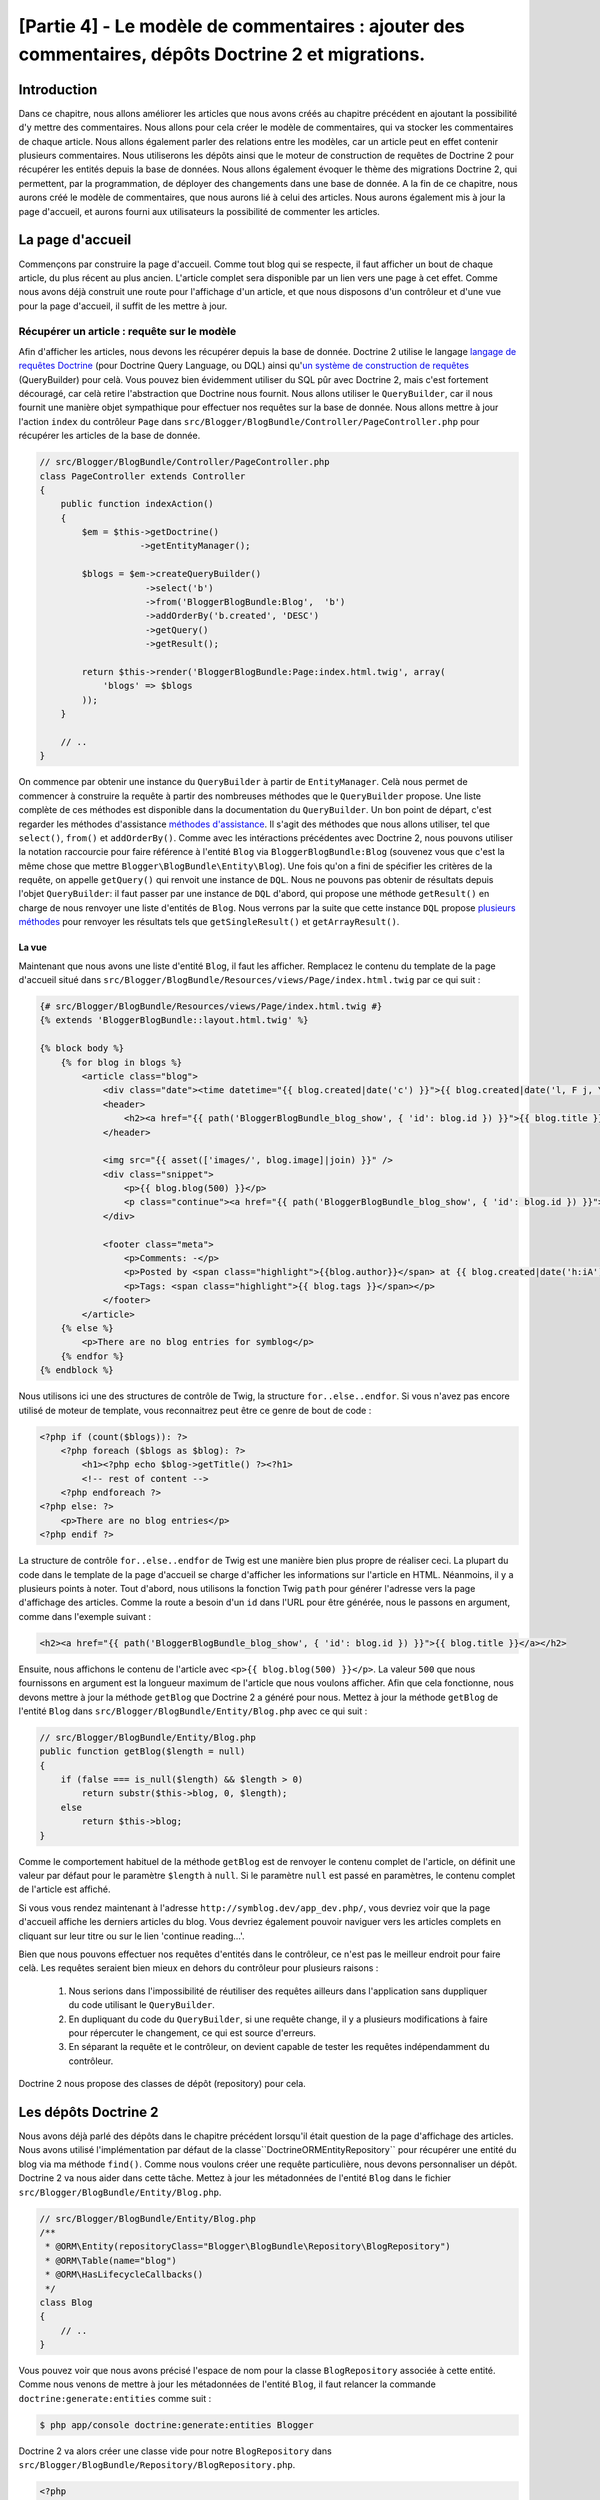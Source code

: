 [Partie 4] - Le modèle de commentaires : ajouter des commentaires, dépôts Doctrine 2 et migrations.
===================================================================================================

Introduction
--------

Dans ce chapitre, nous allons améliorer les articles que nous avons créés au chapitre précédent en ajoutant la possibilité d'y mettre des commentaires. Nous allons pour cela créer le modèle de commentaires, qui va stocker les commentaires de chaque article. Nous allons également parler des relations entre les modèles, car un article peut en effet contenir plusieurs commentaires. Nous utiliserons les dépôts ainsi que le moteur de construction de requêtes de Doctrine 2 pour récupérer les entités depuis la base de données. Nous allons également évoquer le thème des migrations Doctrine 2, qui permettent, par la programmation, de déployer des changements dans une base de donnée. A la fin de ce chapitre, nous aurons créé le modèle de commentaires, que nous aurons lié à celui des articles. Nous aurons également mis à jour la page d'accueil, et aurons fourni aux utilisateurs la possibilité de commenter les articles.

La page d'accueil
------------

Commençons par construire la page d'accueil. Comme tout blog qui se respecte, il faut afficher un bout de chaque article, du plus récent au plus ancien. L'article complet sera disponible par un lien vers une page à cet effet. Comme nous avons déjà construit une route pour l'affichage d'un article, et que nous disposons d'un contrôleur et d'une vue pour la page d'accueil, il suffit de les mettre à jour.

Récupérer un article : requête sur le modèle
~~~~~~~~~~~~~~~~~~~~~~~~~~~~~~~~~~~~~~~~~~~~

Afin d'afficher les articles, nous devons les récupérer depuis la base de donnée. Doctrine 2 utilise le langage
`langage de requêtes Doctrine <http://www.doctrine-project.org/docs/orm/2.1/en/reference/dql-doctrine-query-language.html>`_
(pour Doctrine Query Language, ou DQL) ainsi qu'`un système de construction de requêtes <http://www.doctrine-project.org/docs/orm/2.1/en/reference/query-builder.html>`_ (QueryBuilder)
pour celà. Vous pouvez bien évidemment utiliser du SQL pûr avec Doctrine 2, mais c'est fortement découragé, car celà retire l'abstraction que Doctrine nous fournit. Nous allons utiliser le ``QueryBuilder``, car il nous fournit une manière objet sympathique pour effectuer nos requêtes sur la base de donnée. Nous allons mettre à jour l'action ``index`` du contrôleur ``Page`` dans ``src/Blogger/BlogBundle/Controller/PageController.php``
pour récupérer les articles de la base de donnée.

.. code-block:: php

    // src/Blogger/BlogBundle/Controller/PageController.php
    class PageController extends Controller
    {
        public function indexAction()
        {
            $em = $this->getDoctrine()
                       ->getEntityManager();
    
            $blogs = $em->createQueryBuilder()
                        ->select('b')
                        ->from('BloggerBlogBundle:Blog',  'b')
                        ->addOrderBy('b.created', 'DESC')
                        ->getQuery()
                        ->getResult();
    
            return $this->render('BloggerBlogBundle:Page:index.html.twig', array(
                'blogs' => $blogs
            ));
        }
        
        // ..
    }

On commence par obtenir une instance du ``QueryBuilder`` à partir de ``EntityManager``. Celà nous permet de commencer à construire la requête à partir des nombreuses méthodes que le  ``QueryBuilder`` propose. Une liste complète de ces méthodes est disponible dans la documentation du ``QueryBuilder``. Un bon point de départ, c'est regarder les méthodes d'assistance 
`méthodes d'assistance <http://www.doctrine-project.org/docs/orm/2.1/en/reference/query-builder.html#helper-methods>`_.
Il s'agit des méthodes que nous allons utiliser, tel que ``select()``, ``from()`` et ``addOrderBy()``.
Comme avec les intéractions précédentes avec Doctrine 2, nous pouvons utiliser la notation raccourcie pour faire référence à l'entité ``Blog`` via ``BloggerBlogBundle:Blog`` (souvenez vous que c'est la même chose que mettre ``Blogger\BlogBundle\Entity\Blog``). Une fois qu'on a fini de spécifier les critères de la requête, on appelle ``getQuery()`` qui renvoit une instance de ``DQL``. Nous ne pouvons pas obtenir de résultats depuis l'objet ``QueryBuilder``: il faut passer par une instance de ``DQL`` d'abord, qui propose une méthode ``getResult()`` en charge de nous renvoyer une liste d'entités de  ``Blog``. Nous verrons par la suite que cette instance  ``DQL`` propose `plusieurs méthodes <http://www.doctrine-project.org/docs/orm/2.1/en/reference/dql-doctrine-query-language.html#query-result-formats>`_ pour renvoyer les résultats tels que ``getSingleResult()`` et ``getArrayResult()``.

La vue
......

Maintenant que nous avons une liste d'entité ``Blog``, il faut les afficher. Remplacez le contenu du template de la page d'accueil situé dans
``src/Blogger/BlogBundle/Resources/views/Page/index.html.twig`` par ce qui suit :

.. code-block:: html
    
    {# src/Blogger/BlogBundle/Resources/views/Page/index.html.twig #}
    {% extends 'BloggerBlogBundle::layout.html.twig' %}

    {% block body %}
        {% for blog in blogs %}
            <article class="blog">
                <div class="date"><time datetime="{{ blog.created|date('c') }}">{{ blog.created|date('l, F j, Y') }}</time></div>
                <header>
                    <h2><a href="{{ path('BloggerBlogBundle_blog_show', { 'id': blog.id }) }}">{{ blog.title }}</a></h2>
                </header>
        
                <img src="{{ asset(['images/', blog.image]|join) }}" />
                <div class="snippet">
                    <p>{{ blog.blog(500) }}</p>
                    <p class="continue"><a href="{{ path('BloggerBlogBundle_blog_show', { 'id': blog.id }) }}">Continue reading...</a></p>
                </div>
        
                <footer class="meta">
                    <p>Comments: -</p>
                    <p>Posted by <span class="highlight">{{blog.author}}</span> at {{ blog.created|date('h:iA') }}</p>
                    <p>Tags: <span class="highlight">{{ blog.tags }}</span></p>
                </footer>
            </article>
        {% else %}
            <p>There are no blog entries for symblog</p>
        {% endfor %}
    {% endblock %}

Nous utilisons ici une des structures de contrôle de Twig, la structure ``for..else..endfor``. Si vous n'avez pas encore utilisé de moteur de template, vous reconnaitrez peut être ce genre de bout de code :

.. code-block:: php

    <?php if (count($blogs)): ?>
        <?php foreach ($blogs as $blog): ?>
            <h1><?php echo $blog->getTitle() ?><?h1>
            <!-- rest of content -->
        <?php endforeach ?>
    <?php else: ?>
        <p>There are no blog entries</p>
    <?php endif ?>

La structure de contrôle ``for..else..endfor`` de Twig est une manière bien plus propre de réaliser ceci. La plupart du code dans le template de la page d'accueil se charge d'afficher les informations sur l'article en HTML. Néanmoins, il y a plusieurs points à noter. Tout d'abord, nous utilisons la fonction Twig ``path`` pour générer l'adresse vers la page d'affichage des articles. Comme la route a besoin d'un ``id`` dans l'URL pour être générée, nous le passons en argument, comme dans l'exemple suivant :

.. code-block:: html
    
    <h2><a href="{{ path('BloggerBlogBundle_blog_show', { 'id': blog.id }) }}">{{ blog.title }}</a></h2>

Ensuite, nous affichons le contenu de l'article avec ``<p>{{ blog.blog(500) }}</p>``.
La valeur ``500`` que nous fournissons en argument est la longueur maximum de l'article que nous voulons afficher. Afin que cela fonctionne, nous devons mettre à jour la méthode ``getBlog`` que Doctrine 2 a généré pour nous. Mettez à jour la méthode ``getBlog`` de l'entité ``Blog`` dans ``src/Blogger/BlogBundle/Entity/Blog.php`` avec ce qui suit :

.. code-block:: php

    // src/Blogger/BlogBundle/Entity/Blog.php
    public function getBlog($length = null)
    {
        if (false === is_null($length) && $length > 0)
            return substr($this->blog, 0, $length);
        else
            return $this->blog;
    }

Comme le comportement habituel de la méthode ``getBlog`` est de renvoyer le contenu complet de l'article, on définit une valeur par défaut pour le paramètre ``$length`` à ``null``. Si le paramètre ``null`` est passé en paramètres, le contenu complet de l'article est affiché.

Si vous vous rendez maintenant à l'adresse ``http://symblog.dev/app_dev.php/``, vous devriez voir que la page d'accueil affiche les derniers articles du blog. Vous devriez également pouvoir naviguer vers les articles complets en cliquant sur leur titre ou sur le lien 'continue reading...'.

.. image:: /_static/images/part_4/homepage.jpg
    :align: center
    :alt: Page d'accueil de symblog

Bien que nous pouvons effectuer nos requêtes d'entités dans le contrôleur, ce n'est pas le meilleur endroit pour faire celà. Les requêtes seraient bien mieux en dehors du contrôleur pour plusieurs raisons :


    1. Nous serions dans l'impossibilité de réutiliser des requêtes ailleurs dans l'application sans duppliquer du code utilisant le ``QueryBuilder``.
    2. En dupliquant du code du ``QueryBuilder``, si une requête change, il y a plusieurs modifications à faire pour répercuter le changement, ce qui est source d'erreurs.
    3. En séparant la requête et le contrôleur, on devient capable de tester les requêtes indépendamment du contrôleur.

Doctrine 2 nous propose des classes de dépôt (repository) pour cela.

Les dépôts Doctrine 2
---------------------

Nous avons déjà parlé des dépôts dans le chapitre précédent lorsqu'il était question de la page d'affichage des articles. Nous avons utilisé l'implémentation par défaut de la classe``Doctrine\ORM\EntityRepository`` pour récupérer une entité du blog via ma méthode ``find()``. 
Comme nous voulons créer une requête particulière, nous devons personnaliser un dépôt. Doctrine 2 va nous aider dans cette tâche. Mettez à jour les métadonnées de l'entité ``Blog`` dans le fichier ``src/Blogger/BlogBundle/Entity/Blog.php``.

.. code-block:: php
    
    // src/Blogger/BlogBundle/Entity/Blog.php
    /**
     * @ORM\Entity(repositoryClass="Blogger\BlogBundle\Repository\BlogRepository")
     * @ORM\Table(name="blog")
     * @ORM\HasLifecycleCallbacks()
     */
    class Blog
    {
        // ..
    }

Vous pouvez voir que nous avons précisé l'espace de nom pour la classe ``BlogRepository`` associée à cette entité. Comme nous venons de mettre à jour les métadonnées de l'entité ``Blog``, il faut relancer la commande ``doctrine:generate:entities`` comme suit :

.. code-block:: bash

    $ php app/console doctrine:generate:entities Blogger

Doctrine 2 va alors créer une classe vide pour notre ``BlogRepository`` dans ``src/Blogger/BlogBundle/Repository/BlogRepository.php``.

.. code-block:: php

    <?php
    // src/Blogger/BlogBundle/Repository/BlogRepository.php
    
    namespace Blogger\BlogBundle\Repository;

    use Doctrine\ORM\EntityRepository;

    /**
     * BlogRepository
     *
     * This class was generated by the Doctrine ORM. Add your own custom
     * repository methods below.
     */
    class BlogRepository extends EntityRepository
    {

    }
La classe ``BlogRepository`` étends la classe  ``EntityRepository`` qui propose la méthode ``find()`` dont nous parlions plus tôt. Mettons à jour la classe ``BlogRepository``, en déplacant le code du ``QueryBuilder`` du contrôleur de ``Page`` dedans.

.. code-block:: php

    <?php
    // src/Blogger/BlogBundle/Repository/BlogRepository.php

    namespace Blogger\BlogBundle\Repository;

    use Doctrine\ORM\EntityRepository;

    /**
     * BlogRepository
     *
     * This class was generated by the Doctrine ORM. Add your own custom
     * repository methods below.
     */
    class BlogRepository extends EntityRepository
    {
        public function getLatestBlogs($limit = null)
        {
            $qb = $this->createQueryBuilder('b')
                       ->select('b')
                       ->addOrderBy('b.created', 'DESC');

            if (false === is_null($limit))
                $qb->setMaxResults($limit);

            return $qb->getQuery()
                      ->getResult();
        }
    }

Nous avons créé la méthode ``getLatestBlogs`` qui va nous renvoyer les derniers articles du blog, de la même manière que le faisait le code du ``QueryBuilder``. Dans la classe du repository nous avons un accès direct au ``QueryBuilder`` via la méthode ``createQueryBuilder()``. Nous avons également ajouté un paramètre par défaut ``$limit`` afin de pouvoir limiter le nombre de résultats à renvoyer. Le reste ressemble beaucoup à ce qu'il y avait dans le contrôleur. Vous avez peut être remarqué que nous n'avons pas besoin de préciser quelle entité utiliser dans la méthode ``from()``. C'est parce que nous sommes dans le ``BlogRepository``, qui est associté à l'entité ``Blog``.
Si l'on regarde l'implémentation de la méthode ``createQueryBuilder`` de la classe ``EntityRepository``, on peut voir que la méthode ``from()`` est appelée pour nous.

.. code-block:: php
    
    // Doctrine\ORM\EntityRepository
    public function createQueryBuilder($alias)
    {
        return $this->_em->createQueryBuilder()
            ->select($alias)
            ->from($this->_entityName, $alias);
    }

Mettons enfin à jour l'action ``index`` du contrôleur de ``Page`` afin de nous servir du ``BlogRepository``.

.. code-block:: php

    // src/Blogger/BlogBundle/Controller/PageController.php
    class PageController extends Controller
    {
        public function indexAction()
        {
            $em = $this->getDoctrine()
                       ->getEntityManager();
                       
            $blogs = $em->getRepository('BloggerBlogBundle:Blog')
                        ->getLatestBlogs();
                       
            return $this->render('BloggerBlogBundle:Page:index.html.twig', array(
                'blogs' => $blogs
            ));
        }
        
        // ..
    }

Si vous rafraichissez la page d'accueil, rien n'aura changé : nous venons simplement de refactorer notre code, c'est à dire que nous l'avons réorganisé afin que chaque classe fasse ce qu'elle est censée faire.

Plus sur le modèle : création de l'entité de commentaire
----------------------------------------------

Les articles, c'est seulement la moitié du travail quand il est question de blogguer. Nous devons également permettre aux lecteurs de les commenter. Ces commentaires doivent également être sauvegardés et liés à l'entité ``Blog`` car un article peut contenir plusieurs commentaires.

Nous allons commencer par poser les bases de la classe de l'entité de commentaire ``Comment``. Créez un fichier dans ``src/Blogger/BlogBundle/Entity/Comment.php`` et collez-y le code suivant :

.. code-block:: php

    <?php
    // src/Blogger/BlogBundle/Entity/Comment.php

    namespace Blogger\BlogBundle\Entity;

    use Doctrine\ORM\Mapping as ORM;

    /**
     * @ORM\Entity(repositoryClass="Blogger\BlogBundle\Repository\CommentRepository")
     * @ORM\Table(name="comment")
     * @ORM\HasLifecycleCallbacks()
     */
    class Comment
    {
        /**
         * @ORM\Id
         * @ORM\Column(type="integer")
         * @ORM\GeneratedValue(strategy="AUTO")
         */
        protected $id;

        /**
         * @ORM\Column(type="string")
         */
        protected $user;

        /**
         * @ORM\Column(type="text")
         */
        protected $comment;

        /**
         * @ORM\Column(type="boolean")
         */
        protected $approved;
        
        /**
         * @ORM\ManyToOne(targetEntity="Blog", inversedBy="comments")
         * @ORM\JoinColumn(name="blog_id", referencedColumnName="id")
         */
        protected $blog;

        /**
         * @ORM\Column(type="datetime")
         */
        protected $created;

        /**
         * @ORM\Column(type="datetime")
         */
        protected $updated;

        public function __construct()
        {
            $this->setCreated(new \DateTime());
            $this->setUpdated(new \DateTime());
            
            $this->setApproved(true);
        }

        /**
         * @ORM\preUpdate
         */
        public function setUpdatedValue()
        {
           $this->setUpdated(new \DateTime());
        }
    }

La plupart des choses que vous voyez ici ont déjà été abordées dans le chapitre précédent, à part que nous avons utilisé les métadonnées pour faire un lien vers l'entité ``Blog``. Comme un commentaire est associé à un article, nous avons créé un lien dans l'entité ``Comment`` vers l'entité ``Blog`` qui lui est associée. On fait celà en créant un lien ``ManyToOne`` qui cible l'entité ``Blog``. On spécifie également que l'inverse de ce lien est ``comments``. Pour créer cet inverse, il faut mettre à jour l'entité ``Blog`` afin que Doctrine 2 sache qu'un article peut contenir plusieurs commentaires. Mettez à jour l'entité ``Blog`` dans ``src/Blogger/BlogBundle/Entity/Blog.php`` pour ajouter cette association. De ce fait, nous allons pouvoir connaitre, depuis un article, quels sont les commentaires associés directement, de manière objet, et pareil pour les commentaires: nous pourrons savoir à quel article ils sont associés.

.. code-block:: php

    <?php
    // src/Blogger/BlogBundle/Entity/Blog.php

    namespace Blogger\BlogBundle\Entity;

    use Doctrine\ORM\Mapping as ORM;
    use Doctrine\Common\Collections\ArrayCollection;

    /**
     * @ORM\Entity(repositoryClass="Blogger\BlogBundle\Repository\BlogRepository")
     * @ORM\Table(name="blog")
     * @ORM\HasLifecycleCallbacks()
     */
    class Blog
    {
        // ..
        
        /**
         * @ORM\OneToMany(targetEntity="Comment", mappedBy="blog")
         */
        protected $comments;
        
        // ..
        
        public function __construct()
        {
            $this->comments = new ArrayCollection();
            
            $this->setCreated(new \DateTime());
            $this->setUpdated(new \DateTime());
        }
        
        // ..
    }

Il y a plusieurs changements à noter ici. Tout d'abord, on ajoute des métadonnées au membre ``$comments``. Souvenez vous que dans le chapitre précédent nous n'avons pas ajouté de métadonnées à cet attribut, car nous ne voulions pas que Doctrine 2 le fasse persister. C'est toujours vrai, mais nous voulons maintenant que Doctrine 2 remplisse ce champ avec les entités ``Comment`` adaptées. C'est ce que font ces métadonnées.
Ensuite, Doctrine 2 a besoin que le membre ``$comments`` soit créé par défaut en tant qu'objet ``ArrayCollection``. On fait cela dans le constructeur. Vous pouvez également noter le ``use`` chargé d'importer la classe ``ArrayCollection``.

Comme nous venons de créer l'entité ``Comment`` et mis à jour l'entité ``Blog``, laissons Doctrine 2 générer pour nous les accesseurs. Lancez la commande suivante :

.. code-block:: bash

    $ php app/console doctrine:generate:entities Blogger
    
Les deux entités devraient maintenant être à jour avec des accesseurs corrects. Vous allez également remarquer qu'une classe de dépôt ``CommentReposity`` a été créée dans ``src/Blogger/BlogBundle/Repository/CommentRepository.php`` comme nous l'avons précisé dans les métadonnées.

Il faut également mettre à jour la base de donnée pour répercuter les changements à nos entités. Nous pourrions utiliser ``doctrine:schema:update`` de la manière suivante pour cela, mais nous allons plutôt utiliser un migration Doctrine 2.

.. code-block:: bash

    $ php app/console doctrine:schema:update --force

Les migrations Doctrine 2 
-------------------------

L'extension et le bundle de migration Doctrine 2 n'est pas disponible de base avec la distribution standard de Symfony2, nous devons l'installer nous même comme nous l'avons fait pour les données factices. Ouvrez le fichier ``deps`` à la racine du projet et ajoutez l'extension comme suit :

.. code-block:: text
    
    [doctrine-migrations]
        git=http://github.com/doctrine/migrations.git

    [DoctrineMigrationsBundle]
        git=http://github.com/symfony/DoctrineMigrationsBundle.git
        target=/bundles/Symfony/Bundle/DoctrineMigrationsBundle

Mettez ensuite à jour les vendors pour refléter ce changement.

.. code-block:: bash

    $ php bin/vendors install

Cela va télécharger les dernières versions de chaque dépôt sur Github et les installer au bon endroit.

.. note::

    Si vous n'avez pas une machine sur laquelle Git est installée, vous allez devoir télécharger et installer vous même l'extension et le bundle.

    doctrine-migrations extension: `Téléchargez <http://github.com/doctrine/migrations>`_ la version actuelle depuis Github et décompressez là dans ``vendor/doctrine-migrations``.

    DoctrineMigrationsBundle: `Téléchargez <http://github.com/symfony/DoctrineMigrationsBundle>`_ la version actuelle depuis Github et décompressez là dans ``vendor/bundles/Symfony/Bundle/DoctrineMigrationsBundle``.

Mettez ensuite à jour le fichier ``app/autoloader.php`` pour enregistrer le nouvel espace de nom. Comme ce plugin est également dans l'espace de nom ``Doctrine\DBAL``, les nouveaux ajouts doivent être placés au dessus de celui déjà existant. Les espace de noms sont vérifiés de haut en bas, il faut donc les enregistrer du plus spécifique au moins spécifique.

.. code-block:: php

    // app/autoloader.php
    // ...
    $loader->registerNamespaces(array(
    // ...
    'Doctrine\\DBAL\\Migrations' => __DIR__.'/../vendor/doctrine-migrations/lib',
    'Doctrine\\DBAL'             => __DIR__.'/../vendor/doctrine-dbal/lib',
    // ...
    ));

Il faut maintenant enregistrer le bundle dans le noyau, situé dans ``app/AppKernel.php``.

.. code-block:: php

    // app/AppKernel.php
    public function registerBundles()
    {
        $bundles = array(
            // ...
            new Symfony\Bundle\DoctrineMigrationsBundle\DoctrineMigrationsBundle(),
            // ...
        );
        // ...
    }

.. warning::

    La librairie de migrations Doctrine 2 est encore actuellement en alpha. Son utilisation sur les serveurs de production est donc découragée à l'heure actuelle.

Nous sommes maintenant prêts à mettre à jour notre base de donnée pour réaliser les changements dans les entités. C'est un processus qui comprend 2 étapes: il faut tout d'abord faire découvrir à l'extension de migrations quelles ont été les changements, à travers la commande ``doctrine:migrations:diff``. Il faut ensuite réaliser la migration, à partir de ces différences, à l'aide de la commande ``doctrine:migrations:migrate``.

Lancez les 2 commandes qui suivent pour mettre à jour le schéma de base de donnée.

.. code-block:: bash

    $ php app/console doctrine:migrations:diff
    $ php app/console doctrine:migrations:migrate

Votre base de donnée va maintenant refléter les changements dans les entités et contenir la nouvelle table de commentaires.

.. note::

    Vous pouvez également remarquer une nouvelle table appellée ``migration_versions`` dans votre base de données. Elle stocke les numéros de version de migrations afin que les migrations puissent savoir quel est la version actuelle de la base de donnée.
    
.. tip::

    Doctrine 2 Migrations est un bon moyen de mettre à jour la base de donnée car les changements peuvent être faits par la programmation. Cela signifie que nous pouvons intégrer cette tâche dans un script de déploiement afin que la base de donnée soit automatiquement mise à jour lorsque l'on déploie une nouvelle version de l'application. Doctrine 2 Migrations permet également de revenir à une version précédent car charque migration propose une méthode  ``up`` et ``down``. Pour revenir à une version antérieure, il faut préciser le numéro de version vers laquelle vous souhaitez revenir en utilisant la commande suivante :
    
    .. code-block:: bash
    
        $ php app/console doctrine:migrations:migrate 20110806183439
        
Les données factices revisitées
-------------------------------

Maintenant que nous avons créé l'entité ``Comment``, ajoutons lui quelques données factices. C'est toujours une bonne idée de créer des données factices lorsque l'on crée une nouvelle entité. On sait qu'un commentaire doit avoir une entité ``Blog`` associée comme nous l'avons précisé dans les métadonnées, de ce fait lorsque l'on crée une entité ``Comment`` il faut lui spécifier une entité ``Blog`` entity. Nous avons déjà créé les données factices pour l'entité  ``Blog``, donc nous pourrions simplement mettre à jour le fichier qui contient ces définitions et ajouter la création des entités ``Comment``. C'est peut-être OK pour le moment, mais que va-t-il se passer quand nous allons ensuite ajouter des utilisateurs, des catégories d'articles et d'autres entités à notre bundle ? Une meilleure manière de fonctionner, c'est de créer les données factices pour l'entité ``Comment`` dans un nouveau fichier. Un nouveau problème apparait avec cette approche : comment accéder aux entités factices de la classe ``Blog`` ?

Heureusement, ce problème peut aisément être résolu en créant dans références aux objets dans un des fichiers de données, référence à laquelle les autres données factices auront accès. Mettez à jour les données factices de l'entité ``Blog`` dans
``src/Blogger/BlogBundle/DataFixtures/ORM/BlogFixtures.php`` avec ce qui suit. Les changements à noter ici sont l'extension de la classe ``AbstractFixture`` et l'implémentation de ``OrderedFixtureInterface``. Notez également les deux ``use`` pour importer ces classes.

.. code-block:: php

    <?php
    // src/Blogger/BlogBundle/DataFixtures/ORM/BlogFixtures.php

    namespace Blogger\BlogBundle\DataFixtures\ORM;

    use Doctrine\Common\DataFixtures\AbstractFixture;
    use Doctrine\Common\DataFixtures\OrderedFixtureInterface;
    use Blogger\BlogBundle\Entity\Blog;

    class BlogFixtures extends AbstractFixture implements OrderedFixtureInterface
    {
        public function load($manager)
        {
            // ..

            $manager->flush();

            $this->addReference('blog-1', $blog1);
            $this->addReference('blog-2', $blog2);
            $this->addReference('blog-3', $blog3);
            $this->addReference('blog-4', $blog4);
            $this->addReference('blog-5', $blog5);
        }

        public function getOrder()
        {
            return 1;
        }
    }

On ajoute des références aux articles via la méthode ``addReference()``. Le premier paramètre est un identifiant de référence que nous pouvons utiliser pour retrouver cet objet par la suite. Nous devons également implémenter la méthode ``getOrder()`` pour préciser l'ordre de chargement des données factices. Les articles doivent être chargé avant les commentaires, donc on renvoit 1.

Commentaires factices
~~~~~~~~~~~~~~~~~~~~~ 

Nous sommes maintenant prêts pour créer des données factices pour notre entité ``Comment``. Créez un fichier de données factices dans ``src/Blogger/BlogBundle/DataFixtures/ORM/CommentFixtures.php`` et ajoutez-y le contenu suivant :

.. code-block:: php

    <?php
    // src/Blogger/BlogBundle/DataFixtures/ORM/CommentFixtures.php
    
    namespace Blogger\BlogBundle\DataFixtures\ORM;
    
    use Doctrine\Common\DataFixtures\AbstractFixture;
    use Doctrine\Common\DataFixtures\OrderedFixtureInterface;
    use Blogger\BlogBundle\Entity\Comment;
    use Blogger\BlogBundle\Entity\Blog;
    
    class CommentFixtures extends AbstractFixture implements OrderedFixtureInterface
    {
        public function load($manager)
        {
            $comment = new Comment();
            $comment->setUser('symfony');
            $comment->setComment('To make a long story short. You can\'t go wrong by choosing Symfony! And no one has ever been fired for using Symfony.');
            $comment->setBlog($manager->merge($this->getReference('blog-1')));
            $manager->persist($comment);
    
            $comment = new Comment();
            $comment->setUser('David');
            $comment->setComment('To make a long story short. Choosing a framework must not be taken lightly; it is a long-term commitment. Make sure that you make the right selection!');
            $comment->setBlog($manager->merge($this->getReference('blog-1')));
            $manager->persist($comment);
    
            $comment = new Comment();
            $comment->setUser('Dade');
            $comment->setComment('Anything else, mom? You want me to mow the lawn? Oops! I forgot, New York, No grass.');
            $comment->setBlog($manager->merge($this->getReference('blog-2')));
            $manager->persist($comment);
    
            $comment = new Comment();
            $comment->setUser('Kate');
            $comment->setComment('Are you challenging me? ');
            $comment->setBlog($manager->merge($this->getReference('blog-2')));
            $comment->setCreated(new \DateTime("2011-07-23 06:15:20"));
            $manager->persist($comment);
    
            $comment = new Comment();
            $comment->setUser('Dade');
            $comment->setComment('Name your stakes.');
            $comment->setBlog($manager->merge($this->getReference('blog-2')));
            $comment->setCreated(new \DateTime("2011-07-23 06:18:35"));
            $manager->persist($comment);
            
            $comment = new Comment();
            $comment->setUser('Kate');
            $comment->setComment('If I win, you become my slave.');
            $comment->setBlog($manager->merge($this->getReference('blog-2')));
            $comment->setCreated(new \DateTime("2011-07-23 06:22:53"));
            $manager->persist($comment);
            
            $comment = new Comment();
            $comment->setUser('Dade');
            $comment->setComment('Your SLAVE?');
            $comment->setBlog($manager->merge($this->getReference('blog-2')));
            $comment->setCreated(new \DateTime("2011-07-23 06:25:15"));
            $manager->persist($comment);
    
            $comment = new Comment();
            $comment->setUser('Kate');
            $comment->setComment('You wish! You\'ll do shitwork, scan, crack copyrights...');
            $comment->setBlog($manager->merge($this->getReference('blog-2')));
            $comment->setCreated(new \DateTime("2011-07-23 06:46:08"));
            $manager->persist($comment);
    
            $comment = new Comment();
            $comment->setUser('Dade');
            $comment->setComment('And if I win?');
            $comment->setBlog($manager->merge($this->getReference('blog-2')));
            $comment->setCreated(new \DateTime("2011-07-23 10:22:46"));
            $manager->persist($comment);
    
            $comment = new Comment();
            $comment->setUser('Kate');
            $comment->setComment('Make it my first-born!');
            $comment->setBlog($manager->merge($this->getReference('blog-2')));
            $comment->setCreated(new \DateTime("2011-07-23 11:08:08"));
            $manager->persist($comment);
    
            $comment = new Comment();
            $comment->setUser('Dade');
            $comment->setComment('Make it our first-date!');
            $comment->setBlog($manager->merge($this->getReference('blog-2')));
            $comment->setCreated(new \DateTime("2011-07-24 18:56:01"));
            $manager->persist($comment);
    
            $comment = new Comment();
            $comment->setUser('Kate');
            $comment->setComment('I don\'t DO dates. But I don\'t lose either, so you\'re on!');
            $comment->setBlog($manager->merge($this->getReference('blog-2')));
            $comment->setCreated(new \DateTime("2011-07-25 22:28:42"));
            $manager->persist($comment);
    
            $comment = new Comment();
            $comment->setUser('Stanley');
            $comment->setComment('It\'s not gonna end like this.');
            $comment->setBlog($manager->merge($this->getReference('blog-3')));
            $manager->persist($comment);
    
            $comment = new Comment();
            $comment->setUser('Gabriel');
            $comment->setComment('Oh, come on, Stan. Not everything ends the way you think it should. Besides, audiences love happy endings.');
            $comment->setBlog($manager->merge($this->getReference('blog-3')));
            $manager->persist($comment);
    
            $comment = new Comment();
            $comment->setUser('Mile');
            $comment->setComment('Doesn\'t Bill Gates have something like that?');
            $comment->setBlog($manager->merge($this->getReference('blog-5')));
            $manager->persist($comment);
    
            $comment = new Comment();
            $comment->setUser('Gary');
            $comment->setComment('Bill Who?');
            $comment->setBlog($manager->merge($this->getReference('blog-5')));
            $manager->persist($comment);
    
            $manager->flush();
        }
    
        public function getOrder()
        {
            return 2;
        }
    }

Comme nous l'avons fait dans la classe ``BlogFixtures``, la classe ``CommentFixtures`` étend elle aussi la classe ``AbstractFixture`` et implémente ``OrderedFixtureInterface``. Cela signifie que nous devons également implémenter la méthode ``getOrder()``. Cette fois-ci, la valeur de retour est 2, ce qui nous assure que ces informations seront chargées après celles des articles.

On peut également voir comment les références aux entités ``Blog``, que nous avions créées précédemment, ont été utilisées.

.. code-block:: php

    $comment->setBlog($manager->merge($this->getReference('blog-2')));

Nous sommes maintenant prêt à charger ces données dans la base de données :

.. code-block:: bash

    $ php app/console doctrine:fixtures:load
    
Affichage des commentaires :
----------------------------

On peut maintenant afficher les commentaires associés à chaque article du blog. Commençons par mettre à jour le ``CommentReposity`` avec une méthode pour charger les derniers commentaires validés d'un article.

Dépôt de commentaires
~~~~~~~~~~~~~~~~~~~~~

Ouvrez la classe ``CommentRepository`` dans ``src/Blogger/BlogBundle/Repository/CommentRepository.php`` et remplacez son contenu par ce qui suit :

.. code-block:: php

    <?php
    // src/Blogger/BlogBundle/Repository/CommentRepository.php

    namespace Blogger\BlogBundle\Repository;

    use Doctrine\ORM\EntityRepository;

    /**
     * CommentRepository
     *
     * This class was generated by the Doctrine ORM. Add your own custom
     * repository methods below.
     */
    class CommentRepository extends EntityRepository
    {
        public function getCommentsForBlog($blogId, $approved = true)
        {
            $qb = $this->createQueryBuilder('c')
                       ->select('c')
                       ->where('c.blog = :blog_id')
                       ->addOrderBy('c.created')
                       ->setParameter('blog_id', $blogId);
            
            if (false === is_null($approved))
                $qb->andWhere('c.approved = :approved')
                   ->setParameter('approved', $approved);
                   
            return $qb->getQuery()
                      ->getResult();
        }
    }

La méthode que nous venons d'ajouter récupère les commentaires associés à un article. Pour cela, on ajoute une clause ``where`` à notre requête, qui utilise un paramètre nommé, paramètre qui est associé à une variable grâce à la méthode ``setParameter()``. Vous devriez toujours utiliser des paramètres plutôt que de spécifier les valeurs directement comme ceci :
    
.. code-block:: php

    ->where('c.blog = ' . blogId)

En effet dans cet exemple, la valeur de ``$blogId`` n'a pas été assainie, ce qui pourrait mener à des failles de sécurité en laissant la porte ouverte à des attaques par injection SQL.

Contrôleur des articles
------------------------

Il faut maintenant mettre à jour l'action ``show`` du contrôleur ``Blog`` pour récupérer les commentaires de l'article. Mettez à jour le contrôleur de ``Blog``  dans ``src/Blogger/BlogBundle/Controller/BlogController.php`` avec le contenu suivant :

.. code-block:: php
    
    // src/Blogger/BlogBundle/Controller/BlogController.php
    
    public function showAction($id)
    {
        // ..

        if (!$blog) {
            throw $this->createNotFoundException('Unable to find Blog post.');
        }
        
        $comments = $em->getRepository('BloggerBlogBundle:Comment')
                       ->getCommentsForBlog($blog->getId());
        
        return $this->render('BloggerBlogBundle:Blog:show.html.twig', array(
            'blog'      => $blog,
            'comments'  => $comments
        ));
    }

Nous utilisons la nouvelle méthode du ``CommentReposity`` pour récupérer les commentaires validés de l'article. La collection ``$comments`` est également passée en paramètre du template.

Template de l'affichage des articles
~~~~~~~~~~~~~~~~~~~~~~~~~~~~~~~~~~~~

Maintenant que nous avons une liste des commentaires de l'article, nous pouvons mettre à jour la page d'affichage des articles afin de les y afficher. Nous pourrions simplement placer l'affichage des commentaires directement dans le template d'affichage des articles, mais comme les commentaires sont une entité propre, c'est mieux de séparer leur affichage dans un template séparé, que l'on inclut dans un autre. Cela nous permet de réutiliser l'affichage des commentaires ailleurs dans l'application. Mettez à jour le template d'affichage des articles dans ``src/Blogger/BlogBundle/Resources/public/views/Blog/show.html.twig`` avec ce qui suit :

.. code-block:: html

    {# src/Blogger/BlogBundle/Resources/public/views/Blog/show.html.twig #}
    
    {# .. #}
    
    {% block body %}
        {# .. #}
    
        <section class="comments" id="comments">
            <section class="previous-comments">
                <h3>Comments</h3>
                {% include 'BloggerBlogBundle:Comment:index.html.twig' with { 'comments': comments } %}
            </section>
        </section>
    {% endblock %}

Vous pouvez remarquer l'utilisation d'un nouveau tag Twig, le tag ``include``. Comme son nom l'indique, il inclut le contenu du template fourni en paramètres, ici ``BloggerBlogBundle:Comment:index.html.twig``. On peut également lui passer des arguments. Dans le cas présent, on lui fournit une collection d'entités ``Comment`` à afficher.

Template d'affichage des commentaires
~~~~~~~~~~~~~~~~~~~~~

Le template ``BloggerBlogBundle:Comment:index.html.twig`` que l'on inclut plus haut n'existe pas pour le moment et il faut le créer. Comme il s'agit simplement d'un template qui sera inclut dans un autre, pas besoin de créer une route ou un contrôleur pour cela : il suffit de créer un fichier. Créez un nouveau fichier dans ``src/Blogger/BlogBundle/Resources/public/views/Comment/index.html.twig`` et collez-y ce qui suit :

.. code-block:: html

    {# src/Blogger/BlogBundle/Resources/public/views/Comment/index.html.twig #}
    
    {% for comment in comments %}
        <article class="comment {{ cycle(['odd', 'even'], loop.index0) }}" id="comment-{{ comment.id }}">
            <header>
                <p><span class="highlight">{{ comment.user }}</span> commented <time datetime="{{ comment.created|date('c') }}">{{ comment.created|date('l, F j, Y') }}</time></p>
            </header>
            <p>{{ comment.comment }}</p>
        </article>
    {% else %}
        <p>There are no comments for this post. Be the first to comment...</p>
    {% endfor %}

Comme vous pouvez le voir, on traverse la collection d'entité ``Comment`` et affiche les commentaires. On peut également voir une des fonctions sympa de Twig, la fonction ``cycle``. Cette fonction avance en boucle d'une case à travers les valeurs du tableau à chaque itération. L'indice de boucle courant est obtenu grâce à la variable spéciale ``loop.index0``, qui garde le compte des itérations dans la boucle, en partant de 0. Il y a plusieurs autres `variables particulières <http://www.twig-project.org/doc/templates.html#for>`_ disponibles lorsque l'on est à l'intérieur d'une boucle. Vous pouvez également remarquer la présence d'un identifiant HTML dans l'élément ``article``. Cela nous permettra par la suite de créer des permalinks (liens permanents) vers les commentaires.

CSS d'affichage des commentaires
~~~~~~~~~~~~~~~~~~~~~~~~~~~~~~~~

Ajoutons également un peu de CSS pour que les commentaires soient agréables à regarder. Mettez à jour la feuille de style dans ``src/Blogger/BlogBundle/Resorces/public/css/blog.css`` en y ajoutant ce qui suit :

.. code-block:: css

    /** src/Blogger/BlogBundle/Resorces/public/css/blog.css **/
    .comments { clear: both; }
    .comments .odd { background: #eee; }
    .comments .comment { padding: 20px; }
    .comments .comment p { margin-bottom: 0; }
    .comments h3 { background: #eee; padding: 10px; font-size: 20px; margin-bottom: 20px; clear: both; }
    .comments .previous-comments { margin-bottom: 20px; }

Si vous jetez maintenant un oeil à la page d'affichage des articles, par exemple ``http://symblog.dev/app_dev.php/2``, vous pouvez voir l'affichage des commentaires d'articles.

.. image:: /_static/images/part_4/comments.jpg
    :align: center
    :alt: Affichage des commentaires d'articles dans Symblog
    
Ajouter des commentaires
------------------------

La dernière partie de ce chapitre va nous faire ajouter aux utilisateurs la possibilité de commenter les articles. Cela va être possible grâce à un formulaire sur la page d'affichage des articles. Nous avons déjà parlé de la création de formulaires dans Symfony2 lorsque nous avons créé la page de contacts. Plutôt que créer le formulaire nous même, nous allons utiliser Symfony2 pour faire cela pour nous.

Lancez la commande suivante pour générer la classe ``CommentType`` pour l'entité ``Comment``.

.. code-block:: bash
    
    $ php app/console generate:doctrine:form BloggerBlogBundle:Comment
    
Vous remarquerez à nouveau ici l'utilisation ici de la version raccourcie pour spécifier l'entité ``Comment``.

.. tip::

    Vous avez peut être remarqué que la commande ``doctrine:generate:form`` est également disponible. Elle fait la même chose, mais l'espace de nom utilisé est différent.
    
Cette commande a généré pour nous la classe ``CommentType`` dans ``src/Blogger/BlogBundle/Form/CommentType.php``.

.. code-block:: php

    <?php
    // src/Blogger/BlogBundle/Form/CommentType.php
    
    namespace Blogger\BlogBundle\Form;
    
    use Symfony\Component\Form\AbstractType;
    use Symfony\Component\Form\FormBuilder;
    
    class CommentType extends AbstractType
    {
        public function buildForm(FormBuilder $builder, array $options)
        {
            $builder
                ->add('user')
                ->add('comment')
                ->add('approved')
                ->add('created')
                ->add('updated')
                ->add('blog')
            ;
        }
    
        public function getName()
        {
            return 'blogger_blogbundle_commenttype';
        }
    }

    
Nous avons déjà exploré ce qui se passe ici pour la classe ``EnquiryType``. Nous pourrions commencer par personnaliser cette classe tout de suite, mais nous allons d'abord afficher le formulaire. 

Afficher le formulaire de commentaires.
~~~~~~~~~~~~~~~~~~~~~~~~~~~~~~~~~~~~~~~

Comme nous voulons que l'utilisateur puisse ajouter des commentaires depuis la page d'affichage des articles, nous pourrions créer le formulaire dans l'action ``show`` du contrôleur ``Blog`` et afficher le formulaire directement dans le template ``show``. Il est toutefois mieux de séparer ce code, comme nous l'avions fait pour l'affichage des commentaires. La différence entre afficher les commentaires et afficher le formulaire de commentaires, c'est que cette seconde tâche doit être traitée, elle nécessite donc un contrôleur. Cela nous amènera donc à procéder légèrement différement de ce que nous venons de faire, où il était simplement question d'inclure un template.

Routage
~~~~~~~

Nous devons créer une nouvelle route pour gérer le traitement du formulaire soumis. Ajoutez une nouvelle route dans le fichier ``src/Blogger/BlogBundle/Resources/config/routing.yml``.

.. code-block:: yaml

    BloggerBlogBundle_comment_create:
        pattern:  /comment/{blog_id}
        defaults: { _controller: BloggerBlogBundle:Comment:create }
        requirements:
            _method:  POST
            blog_id: \d+
        
Le contrôleur
~~~~~~~~~~~~~~

Ensuite, il faut créer le nouveau contrôleur ``Comment`` auquel nous faisons référence juste au dessus. Créez un fichier dans ``src/Blogger/BlogBundle/Controller/CommentController.php`` et collez-y le code qui suit :

.. code-block:: php

    <?php
    // src/Blogger/BlogBundle/Controller/CommentController.php
    
    namespace Blogger\BlogBundle\Controller;
    
    use Symfony\Bundle\FrameworkBundle\Controller\Controller;
    use Blogger\BlogBundle\Entity\Comment;
    use Blogger\BlogBundle\Form\CommentType;
    
    /**
     * Comment controller.
     */
    class CommentController extends Controller
    {
        public function newAction($blog_id)
        {
            $blog = $this->getBlog($blog_id);
            
            $comment = new Comment();
            $comment->setBlog($blog);
            $form   = $this->createForm(new CommentType(), $comment);
    
            return $this->render('BloggerBlogBundle:Comment:form.html.twig', array(
                'comment' => $comment,
                'form'   => $form->createView()
            ));
        }
    
        public function createAction($blog_id)
        {
            $blog = $this->getBlog($blog_id);
            
            $comment  = new Comment();
            $comment->setBlog($blog);
            $request = $this->getRequest();
            $form    = $this->createForm(new CommentType(), $comment);
            $form->bindRequest($request);
    
            if ($form->isValid()) {
                // TODO: Persist the comment entity
    
                return $this->redirect($this->generateUrl('BloggerBlogBundle_blog_show', array(
                    'id' => $comment->getBlog()->getId())) .
                    '#comment-' . $comment->getId()
                );
            }
    
            return $this->render('BloggerBlogBundle:Comment:create.html.twig', array(
                'comment' => $comment,
                'form'    => $form->createView()
            ));
        }
        
        protected function getBlog($blog_id)
        {
            $em = $this->getDoctrine()
                        ->getEntityManager();
    
            $blog = $em->getRepository('BloggerBlogBundle:Blog')->find($blog_id);
    
            if (!$blog) {
                throw $this->createNotFoundException('Unable to find Blog post.');
            }
            
            return $blog;
        }
       
    }
    
On crée 2 actions dans le contrôleur ``Comment``, une pour l'action ``new`` et une pour l'action ``create``. L'action ``new`` est chargée d'afficher le formulaire de commentaires, alors que l'action ``create`` a pour mission de traiter le formulaire de commentaire soumis. Le bout de code a l'air imposant, mais il n'y a rien de nouveau ici, tout a déjà été abordé dans le chapitre 2 lorsque l'on a créé le formulaire de contact. Avant d'avancer, assurez vous toutefois d'avoir bien compris ce qui se passe dans ce contrôleur.

Validation du formulaire
~~~~~~~~~~~~~~~~~~~~~~~~

Nous ne voulons pas que les utilisateurs puissent proposer des commentaires avec des valeurs vides pour le nom d'utilisateur ou le contenu. Pour cela, nous allons retourner dans les validateurs dont nous avions déjà parlé au chapitre 2, lors de la soumission du formulaire de contact. Mettez à jour l'entité  ``Comment`` dans ``src/Blogger/BlogBundle/Entity/Comment.php`` avec ce qui suit.

.. code-block:: php
    
    <?php
    // src/Blogger/BlogBundle/Entity/Comment.php
    
    // ..
    
    use Symfony\Component\Validator\Mapping\ClassMetadata;
    use Symfony\Component\Validator\Constraints\NotBlank;
    
    // ..
    class Comment
    {
        // ..
        
        public static function loadValidatorMetadata(ClassMetadata $metadata)
        {
            $metadata->addPropertyConstraint('user', new NotBlank(array(
                'message' => 'You must enter your name'
            )));
            $metadata->addPropertyConstraint('comment', new NotBlank(array(
                'message' => 'You must enter a comment'
            )));
        }
        
        // ..
    }

Ces contraintes vérifient que le nom d'utilisateur et le contenu du commentaire ne sont pas vides. Nous avons également ajouté l'option ``message``  aux deux contraintes pour remplacer le message par défaut. N'oubliez pas d'ajouter l'espace de nom pour ``ClassMetadata`` et
``NotBlank`` comme c'est le cas ici.

La vue
~~~~~~~~

Il faut ensuite créer les 2 templates pour les actions ``new`` et ``create``. Commencez par créer un nouveau fichier dans ``src/Blogger/BlogBundle/Resources/public/views/Comment/form.html.twig`` et collez-y le code qui suit :

.. code-block:: html
    
    {# src/Blogger/BlogBundle/Resources/public/views/Comment/form.html.twig #}
    
    <form action="{{ path('BloggerBlogBundle_comment_create', { 'blog_id' : comment.blog.id } ) }}" method="post" {{ form_enctype(form) }} class="blogger">
        {{ form_widget(form) }}
        <p>
            <input type="submit" value="Submit">
        </p>
    </form>

Le but de ce template est simple, il affiche simplement le formulaire de commentaires. Vous pourrez également remarquer que l'``action`` du formulaire est à ``POST`` vers la route que nous venons de créer, ``BloggerBlogBundle_comment_create``.

Maintenant, ajoutons le template pour la vue ``create``. Créez un nouveau fichier dans  ``src/Blogger/BlogBundle/Resources/public/views/Comment/create.html.twig`` et collez-y le code suivant :

.. code-block:: html

    {% extends 'BloggerBlogBundle::layout.html.twig' %}
    
    {% block title %}Add Comment{% endblock%}
    
    {% block body %}
        <h1>Add comment for blog post "{{ comment.blog.title }}"</h1>
        {% include 'BloggerBlogBundle:Comment:form.html.twig' with { 'form': form } %}    
    {% endblock %}

Comme l'action ``create`` du contrôleur ``Comment`` s'occupe de traiter le formulaire, il doit également permettre de l'afficher, car il pourrait y avoir des erreurs dans le formulaire. Nous utilisons à nouveau ``BloggerBlogBundle:Comment:form.html.twig`` pour afficher le formulaire et ainsi éviter la duplication de code.

Maintenant, mettons à jour le template d'affichage des articles pour afficher le formulaire d'ajout de commentaires. Mettez à jour le template dans ``src/Blogger/BlogBundle/Resources/public/views/Blog/show.html.twig`` avec ce qui suit :

.. code-block:: html

    {# src/Blogger/BlogBundle/Resources/public/views/Blog/show.html.twig #}
    
    {# .. #}
    
    {% block body %}
    
        {# .. #}
        
        <section class="comments" id="comments">
            {# .. #}
            
            <h3>Add Comment</h3>
            {% render 'BloggerBlogBundle:Comment:new' with { 'blog_id': blog.id } %}
        </section>
    {% endblock %}

Nous utilisons un nouveau tag Twig ici, le tag ``render``. Ce tag permet d'afficher le contenu d'un contrôleur dans un template. Dans le cas présent, il affiche le contenu de l'action ``BloggerBlogBundle:Comment:new``, en lui fournissant le paramètre nécessaires, l'identifiant de l'article.

Si vous regardez maintenant une des pages d'affichage des articles, tel que ``http://symblog.dev/app_dev.php/2``, vous allez voir qu'une exception Symfony2 est lancée.

.. image:: /_static/images/part_4/to_string_error.jpg
    :align: center
    :alt: Exception Symfony 2 toString()
    
Cette exception est lancée par le template ``BloggerBlogBundle:Blog:show.html.twig``. Si l'on regarde à la ligne 25 du fichier ``BloggerBlogBundle:Blog:show.html.twig``, on peut voir que cette ligne crée une erreur au moment d'embarquer le contrôleur ``BloggerBlogBundle:Comment:create``.

.. code-block:: html

    {% render 'BloggerBlogBundle:Comment:create' with { 'blog_id': blog.id } %}

En regardant un peu plus attentivement cette exception, on peut voir qu'elle nous donne plus d'informations sur la raison pour laquelle l'exception a été lancée.

    Entities passed to the choice field must have a "__toString()" method defined

Cela nous dit qu'un champ de choix que l'on essaye d'afficher n'a pas de méthode ``__toString()`` dans l'entité à laquelle il est associé.
Un champ de choix est un élément de formulaire qui fournit à l'utilisateur plusieurs choix, tel qu'un élément ``select`` (une liste déroulante). Vous vous demandez sûrement où est-ce que l'on affiche un champ de choix dans le formulaire de commentaires... Si vous regardez à nouveau le template du formulaire de commentaires, vous pouvez voir que l'on affiche le formulaire grâce à la fonction Twig ``{{ form_widget(form) }}``. 
Cette fonction affiche le formulaire entité de manière basique. Retournons donc dans la classe qui crée ce formulaire, la classe ``CommentType``.
On peut voir que plusieurs champs sont ajoutés au formulaire via l'objet ``FormBuilder``. On ajoute en particulier un champs ``blog``. Si vous vous souvenez du chapitre 2, nous avions parlé de comment le ``FormBuilder`` essaye de deviner le type de champ à afficher à partir des métadonnées qui lui sont associées. Comme nous avons établi un lien entre les entités ``Comment`` et ``Blog``, le ``FormBuilder`` a deviné que le commentaire devait avoir un champ de choix, afin de permettre à l'utilisateur de préciser l'article auquel il est associé. C'est pourquoi nous avons un champ de choix dans le formulaire, et pourquoi Symfony2 lance une exception. On peut résoudre le problème en ajoutant la méthode ``__toString()`` dans l'entité ``Blog``.

.. code-block:: php
    
    // src/Blogger/BlogBundle/Entity/Blog.php
    public function __toString()
    {
        return $this->getTitle();
    }

.. tip::

    Les messages d'erreur de Symfony2 fournissent beaucoup d'informations pour décrire les problèmes qui viennent d'apparaitre. Lisez toujours les messages d'erreur car ils facilitent grandement le processus de débug. Les messages d'erreur fournissent également une trace complète de la pile d'appel pour que vous voyiez les étapes qui ont mené à cette erreur.
    
Maintenant, lorsque vous rafraichissez la page vous devriez voir l'affichage du formulaire de commentaires. Vous pourrez également remarquer l'affichage indésirable de certains champs, tel que ``approved``,
``created``, ``updated`` et ``blog``. C'est parce que nous n'avons pas personnalisé précédemment la classe ``CommentType``, générée automatiquement.

.. tip::

    Les champs affichés semblent tous être affichés avec un type de champ adapté : le champ ``user`` est de type ``text``, le champ ``comment``est une ``textarea``, les 2 champs ``DateTime`` proposent plusieurs champs ``select`` qui permettent de sélectionner une date, etc.
    
    C'est parce que le ``FormBuilder`` est capable de deviner le type d'élément de formulaire associé à un élément de l'entité. Il est capable de faire cela à partir des métadonnées que l'on lui fournit. Comme nous avons précisé des métadonnées assez spécifiques pour l'entité ``Comment``, le ``FormBuilder`` est capable de deviner de manière précise les bons types de champ à afficher.
    
Mettons maintenant à jour le fichier ``src/Blogger/BlogBundle/Form/CommentType.php`` afin de n'afficher que les champ dont nous avons besoin.

.. code-block:: php

    <?php
    // src/Blogger/BlogBundle/Form/CommentType.php
    
    // ..
    class CommentType extends AbstractType
    {
        public function buildForm(FormBuilder $builder, array $options)
        {
            $builder
                ->add('user')
                ->add('comment')
            ;
        }
    
        // ..
    }

Si vous rafraichissez maintenant la page, seul les champs pour le nom d'utilisateur et pour le corps du commentaire sont affichés. Si vous vouliez soumettre le formulaire maintenant, le commentaire ne serait pas sauvegardé dans la base de données, car le contrôleur ne fait rien de l'entité ``Comment`` si elle passe la validation. Nous avons déjà vu comment persister des éléments dans la base de données lors de la création des données factices, nous allons faire la même chose ici avec les commentaires. Mettez à jour l'action ``create`` du contrôleur ``Comment`` afin de persister les entités ``Comment`` dans la base de données.

.. code-block:: php

    <?php
    // src/Blogger/BlogBundle/Controller/CommentController.php
    
    // ..
    class CommentController extends Controller
    {
        public function createAction($blog_id)
        {
            // ..
            
            if ($form->isValid()) {
                $em = $this->getDoctrine()
                           ->getEntityManager();
                $em->persist($comment);
                $em->flush();
                    
                return $this->redirect($this->generateUrl('BloggerBlogBundle_blog_show', array(
                    'id' => $comment->getBlog()->getId())) .
                    '#comment-' . $comment->getId()
                );
            }
        
            // ..
        }
    }

Persister les entités ``Comment`` nécessite simplement d'appeler ``persist()`` et ``flush()``. Souvenez vous que les formulaires traitent seulement avec des objets PHP, et que Doctrine 2 gère et sauve ces objets. Il n'y a pas de lien direct entre la soumission d'un formulaire et les données soumises qui sont envoyées dans la base de données.

Vous devriez maintenant pouvoir ajouter des commentaires aux articles.

.. image:: /_static/images/part_4/add_comments.jpg
    :align: center
    :alt: Ajout de commentaire aux articles dans Symblog
    
Conclusion
----------

Nous avons bien progressé dans ce chapitre. Notre site de blogging commence à avoir les fonctionnalités que l'on est en droit d'attendre de lui. Nous avons maintenant les bases de la page d'accueil et de l'entité commentaire. Les utilisateurs peuvent poster des commentaires dans les articles et lire ceux des autres utilisateurs. Nous avons vu comment créer des données factices qui sont référencées entre plusieurs fichiers de données factices, et utilisé les migrations Doctrine 2 pour conserver une trace des changements dans le schéma de base de donnée.

Dans la prochaine partie, nous allons construire la barre latérale pour inclure le nuage de tags et les commentaires récents. Nous allons également étendre Twig en créant nos propres filtres. Nous regarderons enfin comment utiliser la librairie Assetic pour nous aider dans la gestion de fichiers externes.
    